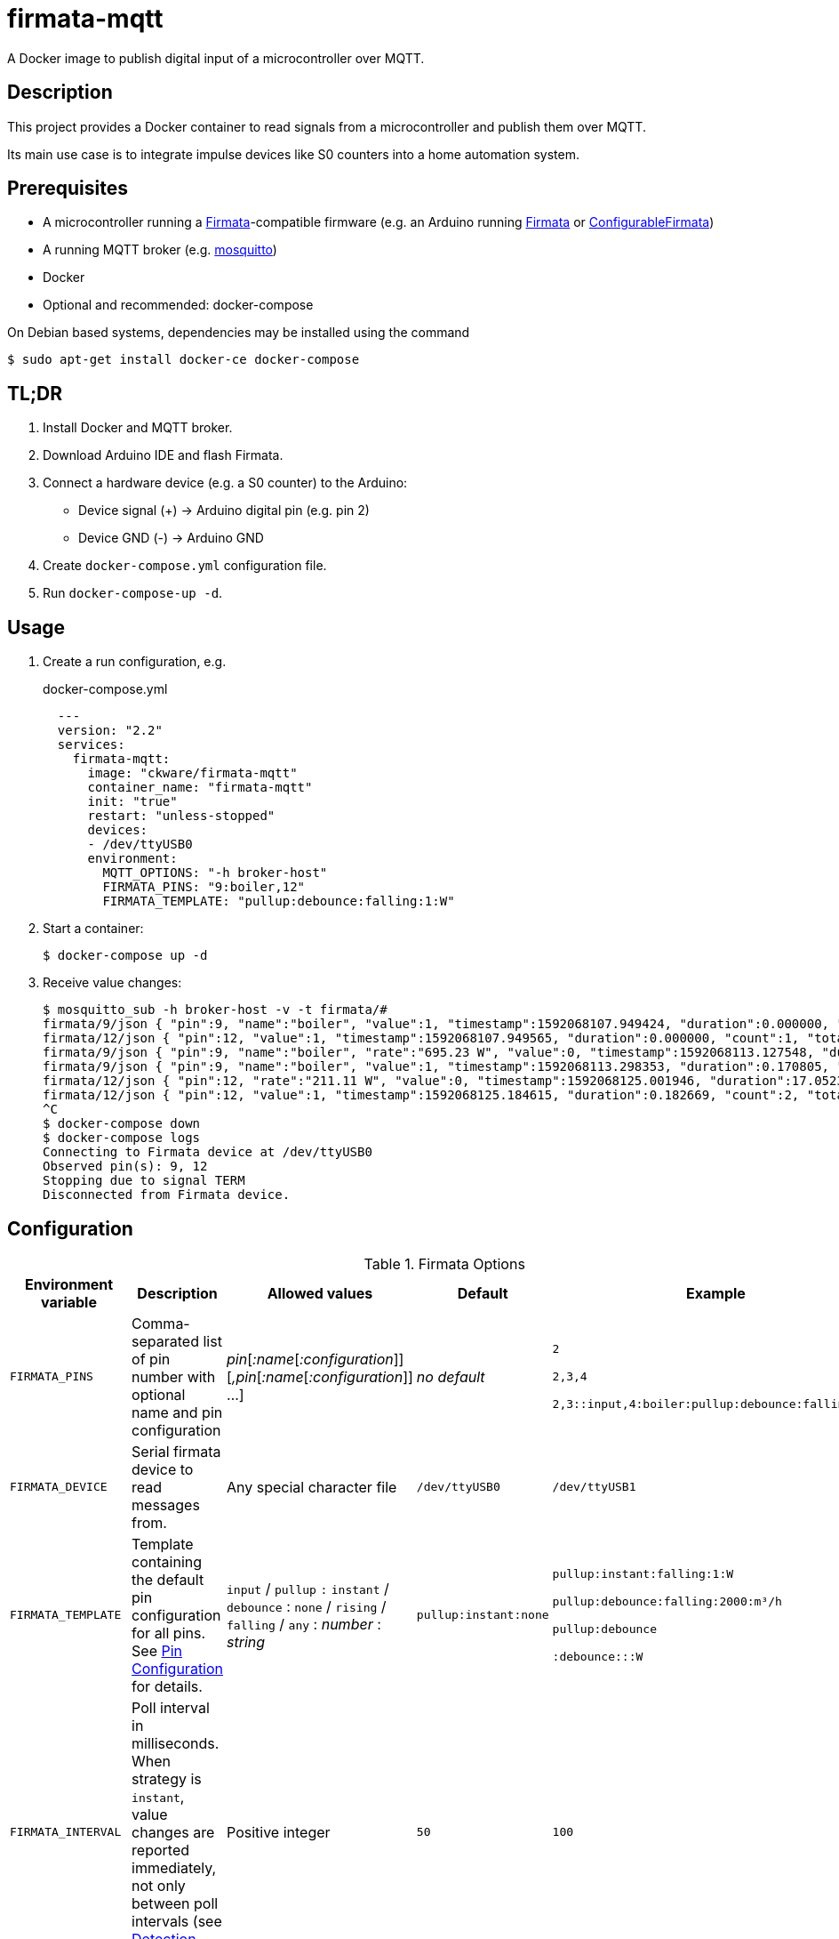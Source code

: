 = firmata-mqtt
A Docker image to publish digital input of a microcontroller over MQTT.

== Description
This project provides a Docker container to read signals from a
microcontroller and publish them over MQTT.

Its main use case is to integrate impulse devices like S0 counters into a home
automation system.

== Prerequisites
* A microcontroller running a http://firmata.org/[Firmata]-compatible firmware
  (e.g. an Arduino running https://github.com/firmata/arduino[Firmata] or 
  https://github.com/firmata/ConfigurableFirmata[ConfigurableFirmata])
* A running MQTT broker (e.g. https://mosquitto.org/[mosquitto])
* Docker
* Optional and recommended: docker-compose

On Debian based systems, dependencies may be installed using the command

 $ sudo apt-get install docker-ce docker-compose


== TL;DR
. Install Docker and MQTT broker.
. Download Arduino IDE and flash Firmata.
. Connect a hardware device (e.g. a S0 counter) to the Arduino:
  * Device signal (+) -> Arduino digital pin (e.g. pin 2)
  * Device GND (-) -> Arduino GND
. Create `docker-compose.yml` configuration file.
. Run `docker-compose-up -d`.

== Usage
. Create a run configuration, e.g.
+
.docker-compose.yml
[source,yaml]
----
  ---
  version: "2.2"
  services:
    firmata-mqtt:
      image: "ckware/firmata-mqtt"
      container_name: "firmata-mqtt"
      init: "true"
      restart: "unless-stopped"
      devices:
      - /dev/ttyUSB0
      environment:
        MQTT_OPTIONS: "-h broker-host"
        FIRMATA_PINS: "9:boiler,12"
        FIRMATA_TEMPLATE: "pullup:debounce:falling:1:W"
----
. Start a container:
+
  $ docker-compose up -d

. Receive value changes:
+
  $ mosquitto_sub -h broker-host -v -t firmata/#
  firmata/9/json { "pin":9, "name":"boiler", "value":1, "timestamp":1592068107.949424, "duration":0.000000, "count":1, "total":1 }
  firmata/12/json { "pin":12, "value":1, "timestamp":1592068107.949565, "duration":0.000000, "count":1, "total":1 }
  firmata/9/json { "pin":9, "name":"boiler", "rate":"695.23 W", "value":0, "timestamp":1592068113.127548, "duration":5.178124, "count":1, "total":2 }
  firmata/9/json { "pin":9, "name":"boiler", "value":1, "timestamp":1592068113.298353, "duration":0.170805, "count":2, "total":3 }
  firmata/12/json { "pin":12, "rate":"211.11 W", "value":0, "timestamp":1592068125.001946, "duration":17.052381, "count":1, "total":2 }
  firmata/12/json { "pin":12, "value":1, "timestamp":1592068125.184615, "duration":0.182669, "count":2, "total":3 }
  ^C
  $ docker-compose down
  $ docker-compose logs
  Connecting to Firmata device at /dev/ttyUSB0
  Observed pin(s): 9, 12
  Stopping due to signal TERM
  Disconnected from Firmata device.

== Configuration

.Firmata Options
[cols="1,3,1,1,1"]
|===
|Environment variable|Description|Allowed values|Default|Example

|`FIRMATA_PINS`
|Comma-separated list of pin number with optional name and pin configuration
|_pin_[_:name_[_:configuration_]][_,pin_[_:name_[_:configuration_]] ...]
|_no default_
|`2`

`2,3,4`

`2,3::input,4:boiler:pullup:debounce:falling:1:W`

|`FIRMATA_DEVICE`
|Serial firmata device to read messages from.
|Any special character file
|`/dev/ttyUSB0`
|`/dev/ttyUSB1`

|`FIRMATA_TEMPLATE`
|Template containing the default pin configuration for all pins.
See <<Pin Configuration>> for details.
|`input` / `pullup` `:` `instant` / `debounce` : `none` / `rising` / `falling` / `any` : _number_ : _string_
|`pullup:instant:none`
|`pullup:instant:falling:1:W`

`pullup:debounce:falling:2000:m³/h`

`pullup:debounce`

`:debounce:::W`

|`FIRMATA_INTERVAL`
|Poll interval in milliseconds. When strategy is `instant`, value changes are
reported immediately, not only between poll intervals (see <<Detection strategy>>).
|Positive integer
|`50`
|`100`

|`FIRMATA_COMMAND`
|Command that is run for each message. See <<Command Line Interface>> for details.
|Any executable file
|`/opt/firmata-mqtt/mqtt-publish`
|`/bin/echo`

|`FIRMATA_VERBOSITY`
|Log verbosity.
|`0` / `1` (verbose) / `2` (debug)
|`0`
|`1`
|===

.MQTT Options
[cols="1,3,1,1,1"]
|===
|Environment variable|Description|Allowed values|Default|Example

|`MQTT_OPTIONS`
|MQTT options
|All options supported by https://mosquitto.org/man/mosquitto_pub-1.html[`mosquitto_pub`]
|_none_
|`-v -h broker`

|`MQTT_TOPIC`
|MQTT topic for publishing sensor data
|http://docs.oasis-open.org/mqtt/mqtt/v3.1.1/os/mqtt-v3.1.1-os.html#_Toc398718106[Topic names]
|`firmata`
|`devices/sensors`

|`MQTT_TOPIC_APPEND_ID`
|Append sensor ID to topic?
|`true` / `false`
|`true`
|`true`

|`MQTT_TOPIC_APPEND_FORMAT`
|Append format (one of: `json`, `raw`) to topic?
|`true` / `false`
|`true`
|`true`

|`FORMAT_JSON`
|Publish sensor data in JSON format?
|`true` / `false`
|`true`
|`true`

|`FORMAT_RAW`
|Publish sensor data in raw format?
|`true` / `false`
|`false`
|`false`

|`FORMAT_RAW_SEPARATOR`
|Field separator for raw format
|String
|Whitespace (`\u0020`)
|`,`

|===

=== Pin Configuration
A _pin configuration_ is a colon-separated list of the properties listed in
this section. All properties are optional, trailing colons may be omitted.

==== Pin Mode

Supported pin modes: `input`, `pullup`. Default: `input`.

See https://www.arduino.cc/en/Tutorial/DigitalPins[Digital Pins] in the
Arduino Tutorial for details.

==== Detection strategy

Supported detection strategies: `instant`, `debounce`. Default: `instant`.

* `instant`: Changes will be reported instantly.
* `debounce`: Value changes will be buffered until the current poll interval
  has elapsed (see `FIRMATA_INTERVAL`). This may help when bouncing switches
  are connected to the Firmata device. Please note that this option effectively
  reduces the sample rate to the poll interval, thus the poll interval should be
  chosen carefully according to the connected hardware.

==== Rate trigger

Supported rate triggers: `none`, `falling`, `rising`, `any`. Default: `none`.

When rate trigger ist set, the value changes are supposed to come from a meter
device, and a _rate_ per hour is calculated as
[listing]
3600 / (frequency * duration)

* `falling`: The rate will be calculated for every value change from `1` to `0`.
* `rising`: The rate will be calculated for every value change from `0` to `1`.
* `any`: The rate will be calculated for every value change.
* `none`: The rate will not be calculated.

==== Rate frequency

The frequency tells how many changes per hour the meter device emits.

Supported frequencies: positive numbers

==== Rate unit

The unit contains the unit of the meter device. It is appended to the rate.


== Examples
. Example: S0 energy meters emitting 1000 impulses per kWh
+
[source,yaml]
----
  environment:
    FIRMATA_PINS: "2:boiler,3:washer"
    FIRMATA_TEMPLATE: "pullup:debounce:falling:1:W"
    MQTT_OPTIONS: "-h broker-host"
----

  - Connect to firmata device at `/dev/ttyUSB0` (default)
  - Configure pin `2` with name `boiler` and pin `3` with name `washer`
  - Enable pullup, software debouncing and rate calculation for all pins
  - Publish to `broker-host`

. Example: Different devices with lower sample rate
+
[source,yaml]
----
  environment:
    FIRMATA_DEVICE: "/dev/ttyUSB1"
    FIRMATA_PINS: "2::pullup,3::input"
    FIRMATA_INTERVAL: "20"
    FIRMATA_VERBOSITY: "1"
    MQTT_OPTIONS: "-h broker-host"
----
  - Connect to firmata device at `/dev/ttyUSB1`
  - Disable software debouncing (default)
  - Configure pin `2` as digital input with pullup
  - Configure pin `3` as digital input pin (without pullup)
  - Poll every `20` ms for changes
  - Log verbose messages
  - Publish to `broker-host`

. Example: Debugging
+
[source,yaml]
----
  environment:
    FIRMATA_PINS: "2"
    FIRMATA_VERBOSITY: "2"
    FIRMATA_COMMAND: "/bin/echo"
----
  - Connect to firmata device at `/dev/ttyUSB0`
  - Configure pin `2` as digital input with pullup
  - Log debug messages
  - Do not publish over MQTT but call `/bin/echo` instead.

== Command Line Interface
The main part of this project is a command line program that connects to a
microcontroller using the Firmata protocol and observes its input pins. For
each value change of an observed pin, an external command is called with the
following arguments: 

    pin name value timestamp duration count total rate

By default, the external command is a shell script that converts the arguments
to JSON (or optionally keeps them raw) and publishes them over MQTT. The
`command` option may be used to set a different command for custom processing.

=== Arguments

Illustration of a value change:

    ──┐               ┌──  1
      │←───── d ─────→│
      └───────────────┘    0
                      ↑    ↑
                      t    v
    v: value
    t: timestamp
    d: duration


- `pin`: An integer containing the pin number.

- `name`: A string containing a name for the connected device.

- `value`: The value as reported by Firmata, e.g. `0` or `1`.

- `timestamp`: A decimal containing the timestamp of the value change.
  The integer part contains a unix timestamp (seconds since epoch).
  The fractional part has a precision of 9 digits (nanoseconds).

- `duration`: A decimal containing the duration since the previous value change
  with a precision of 9 digits (nanoseconds).

- `count`
  An integer containing ths pin's number of changes to the current value.

- `total`
  An integer containing the pin's total number of changes.

- `rate`
  A string containing the value change rate per hour with an optional unit.

=== Example

    '9' 'boiler' '1' '1591428675.880354881' '2.1215808391571' '3' '5' '1696.85 W'

Explanation: pin **9** with name **boiler** has changed to value **1**
at **1591428675.880354881** (2020-06-06 07:31:15 and 880 ms, 385 µs, 881 ns).
Before the change, the pin was stable for about **2.122** seconds (with value 0).
This is the **3**rd time that pin 9 changed to 1.
The total number of value changes (either 0 → 1 or 1 → 0) of pin 9 is **5**.
If we suppose that an energy meter is connected and 1 Wh has been consumed
within the duration, then the duration corresponds to the power of **1696.85 W**.

== FHEM integration
This section contains an example configuration to integrate a power meter with
https://fhem.de/[FHEM]. The power meter is a S0 counter emitting 1000 impulses
per kWh. It is connected to pin 9 of an Arduino. The pin value stays at `1` when idle and changes to `0` shortly (~70 ms) for every consumed Wh.

.docker-compose.yml
[source,yaml]
----
  ---
  version: "2.2"
  services:
    firmata-mqtt:
      image: "ckware/firmata-mqtt"
      container_name: "firmata-mqtt"
      init: "true"
      restart: "unless-stopped"
      devices:
      - /dev/ttyUSB0
      environment:
        FIRMATA_PINS: "9:boiler:pullup:debounce:falling:1:W"
        MQTT_OPTIONS: "-h broker-host"
----

.fhem.cfg
[source,perl]
----
 define mqtt_firmata_pin9 MQTT2_DEVICE
 attr   mqtt_firmata_pin9 devicetopic firmata/9
 # do not use 'pin' and 'value' as readings, and rename 'rate' to 'power'
 attr   mqtt_firmata_pin9 jsonMap pin:0 value:0 rate:power
 attr   mqtt_firmata_pin9 readingList $DEVICETOPIC/json.* { json2nameValue($EVENT, '', $JSONMAP) }
 attr   mqtt_firmata_pin9 stateFormat power
 attr   mqtt_firmata_pin9 icon icoBlitz
----

== References
* This project is an integration of
  - https://github.com/ntruchsess/perl-firmata[perl-firmata]
  - https://github.com/firmata/protocol[Firmata protocol]
  - https://mosquitto.org/[Mosquitto] - An Open Source MQTT Broker
  - The https://github.com/opencontainers/image-spec[OCI image] format
  - https://www.docker.com/[Docker]

* History and details (in German): https://github.com/git-developer/fhem-examples/wiki/S0-Z%C3%A4hler-mit-ConfigurableFirmata[S0 Zähler mit ConfigurableFirmata]
* Arduino Firmata impementation: https://github.com/firmata/ConfigurableFirmata[ConfigurableFirmata]
* A similar project for temperature sensors: https://github.com/git-developer/tfrec-mqtt[tfrec-mqtt]
